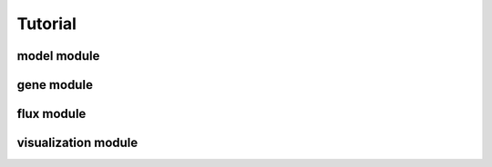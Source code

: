 Tutorial
========

model module
~~~~~~~~~~~~

gene module
~~~~~~~~~~~


flux module
~~~~~~~~~~~

visualization module
~~~~~~~~~~~~~~~~~~~~
